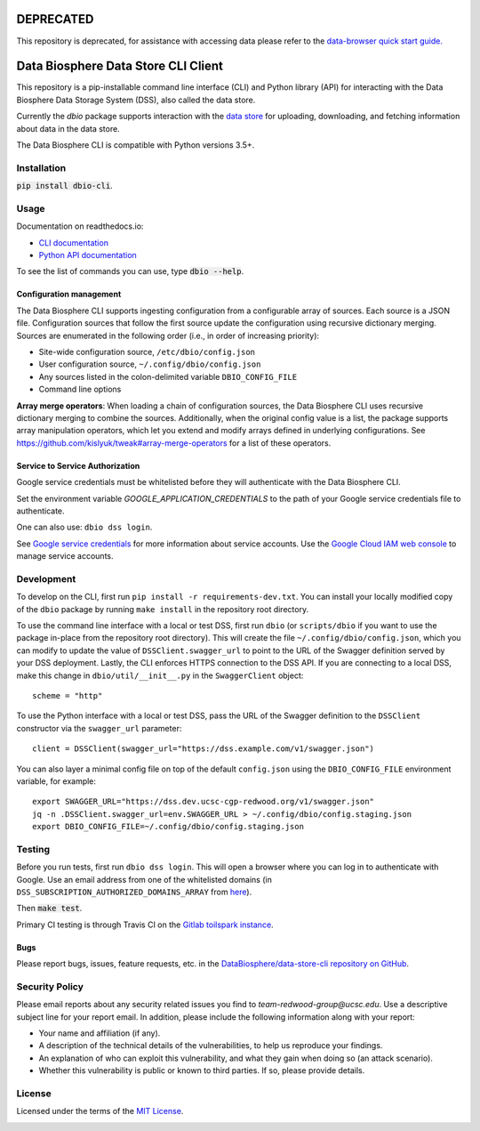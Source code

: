 DEPRECATED
==========
This repository is deprecated, for assistance with accessing data please refer to the `data-browser quick start guide. <https://data.humancellatlas.org/guides/quick-start-guide>`_

Data Biosphere Data Store CLI Client
====================================

This repository is a pip-installable command line interface (CLI) and Python library (API) for interacting with the
Data Biosphere Data Storage System (DSS), also called the data store.

Currently the `dbio` package supports interaction with the `data store <https://github.com/DataBiosphere/data-store>`_
for uploading, downloading, and fetching information about data in the data store.

The Data Biosphere CLI is compatible with Python versions 3.5+.

Installation
------------

:code:`pip install dbio-cli`.

Usage
-----

Documentation on readthedocs.io:

* `CLI documentation <https://dbio-cli.readthedocs.io/en/latest/cli.html>`_

* `Python API documentation <https://dbio-cli.readthedocs.io/en/latest/api.html>`_

To see the list of commands you can use, type :code:`dbio --help`.

Configuration management
~~~~~~~~~~~~~~~~~~~~~~~~
The Data Biosphere CLI supports ingesting configuration from a configurable array of sources. Each source is a JSON file.
Configuration sources that follow the first source update the configuration using recursive dictionary merging. Sources
are enumerated in the following order (i.e., in order of increasing priority):

- Site-wide configuration source, ``/etc/dbio/config.json``
- User configuration source, ``~/.config/dbio/config.json``
- Any sources listed in the colon-delimited variable ``DBIO_CONFIG_FILE``
- Command line options

**Array merge operators**: When loading a chain of configuration sources, the Data Biosphere CLI uses recursive
dictionary merging to combine the sources. Additionally, when the original config value is a list, the package
supports array manipulation operators, which let you extend and modify arrays defined in underlying configurations.
See https://github.com/kislyuk/tweak#array-merge-operators for a list of these operators.

Service to Service Authorization
~~~~~~~~~~~~~~~~~~~~~~~~~~~~~~~~
Google service credentials must be whitelisted before they will authenticate with the Data Biosphere CLI.

Set the environment variable `GOOGLE_APPLICATION_CREDENTIALS` to the path of your Google service credentials file to
authenticate.

One can also use: ``dbio dss login``.

See `Google service credentials <https://cloud.google.com/iam/docs/understanding-service-accounts>`_
for more information about service accounts. Use the `Google Cloud IAM web console
<https://console.cloud.google.com/iam-admin/serviceaccounts>`_ to manage service accounts.

Development
-----------
To develop on the CLI, first run ``pip install -r requirements-dev.txt``. You can install your locally modified copy of
the ``dbio`` package by running ``make install`` in the repository root directory.

To use the command line interface with a local or test DSS, first run ``dbio`` (or ``scripts/dbio`` if you want to use the
package in-place from the repository root directory). This will create the file ``~/.config/dbio/config.json``, which you
can modify to update the value of ``DSSClient.swagger_url`` to point to the URL of the Swagger definition served by your
DSS deployment. Lastly, the CLI enforces HTTPS connection to the DSS API. If you are connecting to a local DSS, make
this change in ``dbio/util/__init__.py`` in the ``SwaggerClient`` object::

    scheme = "http"

To use the Python interface with a local or test DSS, pass the URL of the Swagger definition to the ``DSSClient``
constructor via the ``swagger_url`` parameter::

    client = DSSClient(swagger_url="https://dss.example.com/v1/swagger.json")

You can also layer a minimal config file on top of the default ``config.json`` using the ``DBIO_CONFIG_FILE`` environment
variable, for example::

    export SWAGGER_URL="https://dss.dev.ucsc-cgp-redwood.org/v1/swagger.json"
    jq -n .DSSClient.swagger_url=env.SWAGGER_URL > ~/.config/dbio/config.staging.json
    export DBIO_CONFIG_FILE=~/.config/dbio/config.staging.json

Testing
-------
Before you run tests, first run ``dbio dss login``.  This will open a browser where you can log in to authenticate
with Google. Use an email address from one of the whitelisted domains (in ``DSS_SUBSCRIPTION_AUTHORIZED_DOMAINS_ARRAY``
from `here <https://github.com/DataBiosphere/data-store/blob/master/environment#L55>`_).

Then :code:`make test`.

Primary CI testing is through Travis CI on the
`Gitlab toilspark instance <https://ucsc-ci.org/DataBiosphere/data-store-cli>`_.

Bugs
~~~~
Please report bugs, issues, feature requests, etc. in the
`DataBiosphere/data-store-cli repository on GitHub <https://github.com/DataBiosphere/data-store-cli/issues>`_.


Security Policy
---------------
Please email reports about any security related issues you find to `team-redwood-group@ucsc.edu`.
Use a descriptive subject line for your report email. In addition, please include the following information
along with your report:

* Your name and affiliation (if any).

* A description of the technical details of the vulnerabilities, to help us reproduce your findings.

* An explanation of who can exploit this vulnerability, and what they gain when doing so (an attack scenario).

* Whether this vulnerability is public or known to third parties. If so, please provide details.


License
-------
Licensed under the terms of the `MIT License <https://opensource.org/licenses/MIT>`_.

.. image:: https://api.travis-ci.com/DataBiosphere/data-store-cli.svg?branch=master
        :target: https://travis-ci.com/DataBiosphere/data-store-cli?branch=master
.. image:: https://codecov.io/github/DataBiosphere/data-store-cli/coverage.svg?branch=master
        :target: https://codecov.io/github/DataBiosphere/data-store-cli?branch=master

.. image:: https://img.shields.io/pypi/v/dbio-cli.svg
        :target: https://pypi.python.org/pypi/dbio-cli
.. image:: https://img.shields.io/pypi/l/dbio-cli.svg
        :target: https://pypi.python.org/pypi/dbio-cli
.. image:: https://readthedocs.org/projects/dbio-cli/badge/?version=latest
        :target: https://dbio-cli.readthedocs.io/
